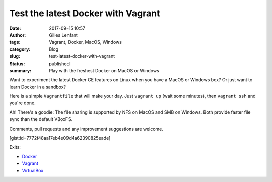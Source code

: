 Test the latest Docker with Vagrant
###################################
:date: 2017-09-15 10:57
:author: Gilles Lenfant
:tags: Vagrant, Docker, MacOS, Windows
:category: Blog
:slug: test-latest-docker-with-vagrant
:status: published
:summary: Play with the freshest Docker on MacOS or Windows

Want to experiment the latest Docker CE features on Linux when you have a MacOS or Windows box? Or just want to learn Docker in a sandbox?

Here is a simple ``Vagrantfile`` that will make your day. Just ``vagrant up`` (wait some minutes), then ``vagrant ssh`` and you're done.

Ah! There's a goodie: The file sharing is supported by NFS on MacOS and SMB on Windows. Both provide faster file sync than the default VBoxFS.

Comments, pull requests and any improvement suggestions are welcome.

[gist:id=7772f48aa17eb4e09d4a62390825eade]

Exits:

- `Docker <https://www.docker.com/>`_
- `Vagrant <https://www.vagrantup.com/>`_
- `VirtualBox <https://www.virtualbox.org/>`_
